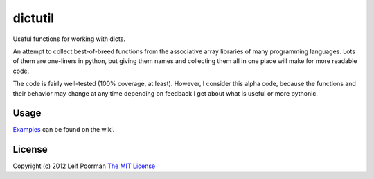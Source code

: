 
dictutil
========

Useful functions for working with dicts.

An attempt to collect best-of-breed functions from the associative array 
libraries of many programming languages.  Lots of them are one-liners in
python, but giving them names and collecting them all in one place will
make for more readable code.

The code is fairly well-tested (100% coverage, at least).  However, I 
consider this alpha code, because the functions and their behavior may
change at any time depending on feedback I get about what is useful or 
more pythonic.

Usage
-----

`Examples <https://github.com/leifp/dictutil/wiki/Examples>`_ can be found 
on the wiki.

License
-------

Copyright (c) 2012 Leif Poorman 
`The MIT License <http://http://www.opensource.org/licenses/MIT>`_

